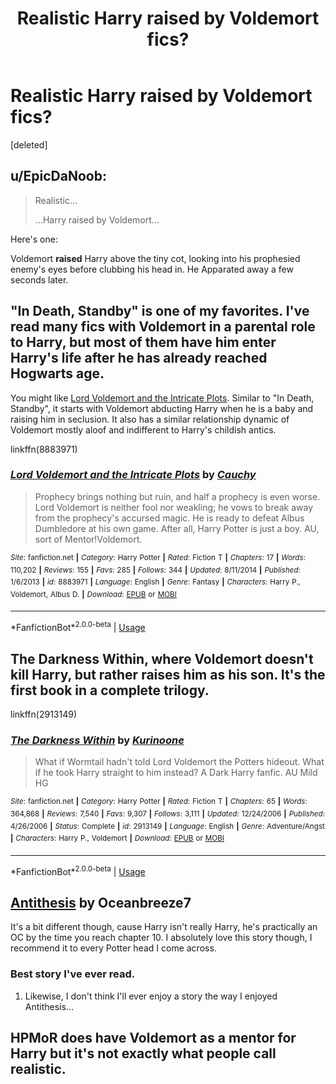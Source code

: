 #+TITLE: Realistic Harry raised by Voldemort fics?

* Realistic Harry raised by Voldemort fics?
:PROPERTIES:
:Score: 8
:DateUnix: 1549411935.0
:DateShort: 2019-Feb-06
:FlairText: Request
:END:
[deleted]


** u/EpicDaNoob:
#+begin_quote
  Realistic...

  ...Harry raised by Voldemort...
#+end_quote

Here's one:

Voldemort *raised* Harry above the tiny cot, looking into his prophesied enemy's eyes before clubbing his head in. He Apparated away a few seconds later.
:PROPERTIES:
:Author: EpicDaNoob
:Score: 9
:DateUnix: 1549460564.0
:DateShort: 2019-Feb-06
:END:


** "In Death, Standby" is one of my favorites. I've read many fics with Voldemort in a parental role to Harry, but most of them have him enter Harry's life after he has already reached Hogwarts age.

You might like [[https://www.fanfiction.net/s/8883971/1/Lord-Voldemort-and-the-Intricate-Plots][Lord Voldemort and the Intricate Plots]]. Similar to "In Death, Standby", it starts with Voldemort abducting Harry when he is a baby and raising him in seclusion. It also has a similar relationship dynamic of Voldemort mostly aloof and indifferent to Harry's childish antics.

linkffn(8883971)
:PROPERTIES:
:Author: chiruochiba
:Score: 3
:DateUnix: 1549416500.0
:DateShort: 2019-Feb-06
:END:

*** [[https://www.fanfiction.net/s/8883971/1/][*/Lord Voldemort and the Intricate Plots/*]] by [[https://www.fanfiction.net/u/3712368/Cauchy][/Cauchy/]]

#+begin_quote
  Prophecy brings nothing but ruin, and half a prophecy is even worse. Lord Voldemort is neither fool nor weakling; he vows to break away from the prophecy's accursed magic. He is ready to defeat Albus Dumbledore at his own game. After all, Harry Potter is just a boy. AU, sort of Mentor!Voldemort.
#+end_quote

^{/Site/:} ^{fanfiction.net} ^{*|*} ^{/Category/:} ^{Harry} ^{Potter} ^{*|*} ^{/Rated/:} ^{Fiction} ^{T} ^{*|*} ^{/Chapters/:} ^{17} ^{*|*} ^{/Words/:} ^{110,202} ^{*|*} ^{/Reviews/:} ^{155} ^{*|*} ^{/Favs/:} ^{285} ^{*|*} ^{/Follows/:} ^{344} ^{*|*} ^{/Updated/:} ^{8/11/2014} ^{*|*} ^{/Published/:} ^{1/6/2013} ^{*|*} ^{/id/:} ^{8883971} ^{*|*} ^{/Language/:} ^{English} ^{*|*} ^{/Genre/:} ^{Fantasy} ^{*|*} ^{/Characters/:} ^{Harry} ^{P.,} ^{Voldemort,} ^{Albus} ^{D.} ^{*|*} ^{/Download/:} ^{[[http://www.ff2ebook.com/old/ffn-bot/index.php?id=8883971&source=ff&filetype=epub][EPUB]]} ^{or} ^{[[http://www.ff2ebook.com/old/ffn-bot/index.php?id=8883971&source=ff&filetype=mobi][MOBI]]}

--------------

*FanfictionBot*^{2.0.0-beta} | [[https://github.com/tusing/reddit-ffn-bot/wiki/Usage][Usage]]
:PROPERTIES:
:Author: FanfictionBot
:Score: 1
:DateUnix: 1549416536.0
:DateShort: 2019-Feb-06
:END:


** The Darkness Within, where Voldemort doesn't kill Harry, but rather raises him as his son. It's the first book in a complete trilogy.

linkffn(2913149)
:PROPERTIES:
:Author: JustinianKalominos
:Score: 3
:DateUnix: 1549426555.0
:DateShort: 2019-Feb-06
:END:

*** [[https://www.fanfiction.net/s/2913149/1/][*/The Darkness Within/*]] by [[https://www.fanfiction.net/u/1034541/Kurinoone][/Kurinoone/]]

#+begin_quote
  What if Wormtail hadn't told Lord Voldemort the Potters hideout. What if he took Harry straight to him instead? A Dark Harry fanfic. AU Mild HG
#+end_quote

^{/Site/:} ^{fanfiction.net} ^{*|*} ^{/Category/:} ^{Harry} ^{Potter} ^{*|*} ^{/Rated/:} ^{Fiction} ^{T} ^{*|*} ^{/Chapters/:} ^{65} ^{*|*} ^{/Words/:} ^{364,868} ^{*|*} ^{/Reviews/:} ^{7,540} ^{*|*} ^{/Favs/:} ^{9,307} ^{*|*} ^{/Follows/:} ^{3,111} ^{*|*} ^{/Updated/:} ^{12/24/2006} ^{*|*} ^{/Published/:} ^{4/26/2006} ^{*|*} ^{/Status/:} ^{Complete} ^{*|*} ^{/id/:} ^{2913149} ^{*|*} ^{/Language/:} ^{English} ^{*|*} ^{/Genre/:} ^{Adventure/Angst} ^{*|*} ^{/Characters/:} ^{Harry} ^{P.,} ^{Voldemort} ^{*|*} ^{/Download/:} ^{[[http://www.ff2ebook.com/old/ffn-bot/index.php?id=2913149&source=ff&filetype=epub][EPUB]]} ^{or} ^{[[http://www.ff2ebook.com/old/ffn-bot/index.php?id=2913149&source=ff&filetype=mobi][MOBI]]}

--------------

*FanfictionBot*^{2.0.0-beta} | [[https://github.com/tusing/reddit-ffn-bot/wiki/Usage][Usage]]
:PROPERTIES:
:Author: FanfictionBot
:Score: 1
:DateUnix: 1549426571.0
:DateShort: 2019-Feb-06
:END:


** [[https://archiveofourown.org/works/7322935/chapters/16633456][Antithesis]] by Oceanbreeze7

It's a bit different though, cause Harry isn't really Harry, he's practically an OC by the time you reach chapter 10. I absolutely love this story though, I recommend it to every Potter head I come across.
:PROPERTIES:
:Author: ArtemisEdenDelacroix
:Score: 5
:DateUnix: 1549449556.0
:DateShort: 2019-Feb-06
:END:

*** Best story I've ever read.
:PROPERTIES:
:Author: CloakedDarkness
:Score: 3
:DateUnix: 1549658657.0
:DateShort: 2019-Feb-09
:END:

**** Likewise, I don't think I'll ever enjoy a story the way I enjoyed Antithesis...
:PROPERTIES:
:Author: ArtemisEdenDelacroix
:Score: 3
:DateUnix: 1549669623.0
:DateShort: 2019-Feb-09
:END:


** HPMoR does have Voldemort as a mentor for Harry but it's not exactly what people call realistic.
:PROPERTIES:
:Author: 15_Redstones
:Score: 1
:DateUnix: 1549558643.0
:DateShort: 2019-Feb-07
:END:
